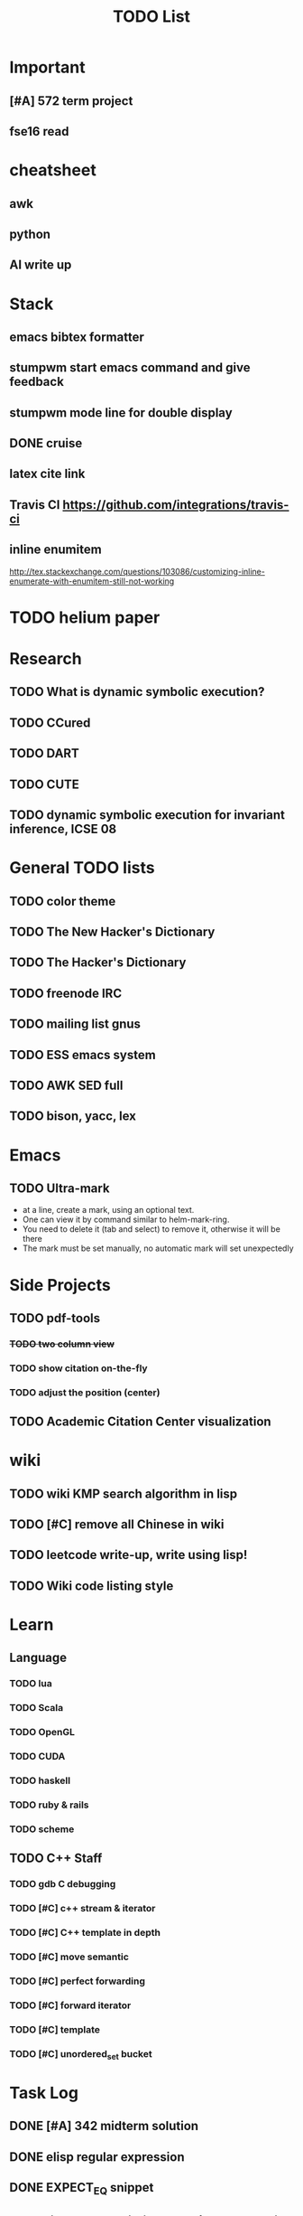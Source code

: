 #+TITLE: TODO List

* Important
** [#A] 572 term project
   SCHEDULED: <2016-12-01 Thu>
** fse16 read

* cheatsheet
** awk
** python
** AI write up

* Stack
** emacs bibtex formatter
** stumpwm start emacs command and give feedback
** stumpwm mode line for double display
** DONE cruise
   CLOSED: [2016-12-02 Fri 10:21]
** latex cite link
** Travis CI https://github.com/integrations/travis-ci
** inline enumitem
   http://tex.stackexchange.com/questions/103086/customizing-inline-enumerate-with-enumitem-still-not-working
* TODO helium paper
* Research
** TODO What is dynamic symbolic execution?
** TODO CCured
** TODO DART
** TODO CUTE
** TODO dynamic symbolic execution for invariant inference, ICSE 08

* General TODO lists
** TODO color theme
** TODO The New Hacker's Dictionary
** TODO The Hacker's Dictionary 
** TODO freenode IRC
** TODO mailing list gnus
** TODO ESS emacs system
** TODO AWK SED full
** TODO bison, yacc, lex
   SCHEDULED: <2016-10-19 Wed>
* Emacs
** TODO Ultra-mark
   SCHEDULED: <2016-10-21 Fri>
   - at a line, create a mark, using an optional text.
   - One can view it by command similar to helm-mark-ring.
   - You need to delete it (tab and select) to remove it, otherwise it will be there
   - The mark must be set manually, no automatic mark will set unexpectedly

* Side Projects
** TODO pdf-tools
*** +TODO two column view+
*** TODO show citation on-the-fly
*** TODO adjust the position (center)
** TODO Academic Citation Center visualization
* wiki
** TODO wiki KMP search algorithm in lisp
** TODO [#C] remove all Chinese in wiki
** TODO leetcode write-up, write using lisp!
** TODO Wiki code listing style

* Learn
** Language
*** TODO lua
*** TODO Scala
*** TODO OpenGL
*** TODO CUDA
*** TODO haskell
*** TODO ruby & rails
*** TODO scheme
** TODO C++ Staff
*** TODO gdb C debugging
*** TODO [#C] c++ stream & iterator
*** TODO [#C] C++ template in depth
*** TODO [#C] move semantic
*** TODO [#C] perfect forwarding
*** TODO [#C] forward iterator
*** TODO [#C] template
*** TODO [#C] unordered_set bucket




* Task Log
** DONE [#A] 342 midterm solution
** DONE elisp regular expression
** DONE EXPECT_EQ snippet
** DONE time control within emacs (TODO, deadline management)
** DONE 572 homework lab

** DONE [#A] 572 lab 2
** DONE [#A] write up the risks!
** DONE stronglift 5x5 for org mode to appear on wiki
** DONE wiki stronglift all data
** stronglist use calendar
** stronglift graph
* DONE 572 hw7
  CLOSED: [2016-10-28 Fri 13:07]
* DONE fse template
  CLOSED: [2016-10-27 Thu 18:17]
* DONE pldi template
  CLOSED: [2016-10-27 Thu 18:17]
* DONE vm creation issue
  CLOSED: [2016-10-27 Thu 17:20]
* DONE stumpwm screenshot
  CLOSED: [2016-10-27 Thu 16:00]
* DONE stumpwm config repo
  CLOSED: [2016-10-27 Thu 15:50]

* DONE benchmarks
  - [X] github 100
  - [X] bug benchmarks
* DONE Old Wiki Migration
  There're some pages not migrated from old wiki:
  - [X] =leetcode=
  - [X] =633/=
  - [X] =crypto/=
  - [X] =compiler/=
  - [X] =java/=
  - [X] =coffee/=
  - [X] =ruby=
  - [X] =python/=
  - [X] =operating-system/=
  - [X] =math/=
  - [X] =scholar/=
  - [X] =database/=
  - [X] =docker/=
  - [X] =platform/=
  - [X] =software/=
  - [X] =web/=
** DONE 572 hw 4
** DONE Driver license renew
** DONE [#A] R
   SCHEDULED: <2016-10-07 Fri>
** DONE gnus, cheatsheet etc
   SCHEDULED: <2016-10-07 Fri>

** DONE remove branch based on the problematic one
   SCHEDULED: <2016-10-12 Wed>

** DONE Helium all TODO and FIXMEs
   SCHEDULED: <2016-10-12 Wed>
** DONE compete the run-test ... features
   SCHEDULED: <2016-10-07 Fri>
** CANCELED GNU Emacs Calculator (calc)
   SCHEDULED: <2016-10-14 Fri>
** DONE Helium Refactor remove all dead code!
   SCHEDULED: <2016-10-09 Sun>
** DONE Helium Transfer function implementation
   SCHEDULED: <2016-10-09 Sun>
** DONE Helium Transfer function report
   SCHEDULED: <2016-10-09 Sun>
** DONE Speed network slides
   DEADLINE: <2016-10-11 Tue>
** DONE 572 hw5
   DEADLINE: <2016-10-14 Fri>
** DONE qi's macbook
   SCHEDULED: <2016-10-14 Fri>
** DONE Helium support duplicated function names in Resource, using ID instead of function name string
   SCHEDULED: <2016-10-10 Mon>
** DONE array, double ** input generation code
   SCHEDULED: <2016-10-11 Tue>
** DONE Argv getopt
   SCHEDULED: <2016-10-11 Tue>
   - special case
   - symbolic execution
   - boundary values
** DONE malloc record size
   SCHEDULED: <2016-10-11 Tue>
** DONE remove branch if not covered
   SCHEDULED: <2016-10-11 Tue>
** DONE remove 1000 limit for pairwise generation and test
   SCHEDULED: <2016-10-11 Tue>
** DONE try all the benchmarks ...
   SCHEDULED: <2016-10-11 Tue>

** DONE paredit
   CLOSED: [2016-10-22 Sat 14:20]
** DONE reftex, org mode, default bibliography 1. don't need to set 2. easy to export to one file
   CLOSED: [2016-10-29 Sat 12:11] SCHEDULED: <2016-10-19 Wed>
** DONE HEBI xxxx in emacs highlight the whole line!
   SCHEDULED: <2016-10-07 Fri>
** DONE 572 project
   CLOSED: [2016-10-29 Sat 14:11] SCHEDULED: <2016-10-25 Tue>
** DONE paper ideas writeup
   CLOSED: [2016-10-29 Sat 14:10]
** DONE outline in the cheatsheet
   CLOSED: [2016-12-01 Thu 14:22]
** DONE AI
   CLOSED: [2016-12-01 Thu 16:22]
** DONE finish MIT AI videos today and write down cheatsheet
   CLOSED: [2016-12-01 Thu 19:19]
** DONE also finish the review (or rather preview) of 572 lectures and AIMA book, and write down cheatsheet
   CLOSED: [2016-12-01 Thu 16:22]
** DONE 342 hw9 solution clean up
   CLOSED: [2016-12-02 Fri 09:41]
** DONE [#A] 572 lab
   CLOSED: [2016-12-02 Fri 10:21] SCHEDULED: <2016-12-01 Thu>
** DONE latex
   CLOSED: [2016-11-29 Tue 11:42]
** DONE elisp
   CLOSED: [2016-11-29 Tue 11:42]
** DONE emacs, get ready for yasnippet!!!!
   CLOSED: [2016-11-29 Tue 12:30]
** DONE TIKZ
   CLOSED: [2016-12-01 Thu 13:26]
** CANCELED Emacs pdf view generate double column view
   CLOSED: [2016-12-02 Fri 15:15]
